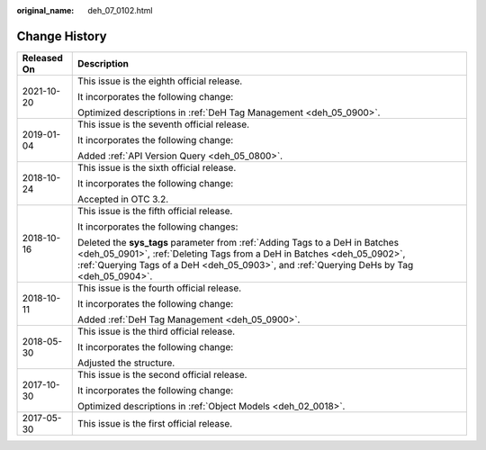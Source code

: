:original_name: deh_07_0102.html

.. _deh_07_0102:

Change History
==============

+-----------------------------------+-----------------------------------------------------------------------------------------------------------------------------------------------------------------------------------------------------------------------------------------------------+
| Released On                       | Description                                                                                                                                                                                                                                         |
+===================================+=====================================================================================================================================================================================================================================================+
| 2021-10-20                        | This issue is the eighth official release.                                                                                                                                                                                                          |
|                                   |                                                                                                                                                                                                                                                     |
|                                   | It incorporates the following change:                                                                                                                                                                                                               |
|                                   |                                                                                                                                                                                                                                                     |
|                                   | Optimized descriptions in :ref:`DeH Tag Management <deh_05_0900>`.                                                                                                                                                                                  |
+-----------------------------------+-----------------------------------------------------------------------------------------------------------------------------------------------------------------------------------------------------------------------------------------------------+
| 2019-01-04                        | This issue is the seventh official release.                                                                                                                                                                                                         |
|                                   |                                                                                                                                                                                                                                                     |
|                                   | It incorporates the following change:                                                                                                                                                                                                               |
|                                   |                                                                                                                                                                                                                                                     |
|                                   | Added :ref:`API Version Query <deh_05_0800>`.                                                                                                                                                                                                       |
+-----------------------------------+-----------------------------------------------------------------------------------------------------------------------------------------------------------------------------------------------------------------------------------------------------+
| 2018-10-24                        | This issue is the sixth official release.                                                                                                                                                                                                           |
|                                   |                                                                                                                                                                                                                                                     |
|                                   | It incorporates the following change:                                                                                                                                                                                                               |
|                                   |                                                                                                                                                                                                                                                     |
|                                   | Accepted in OTC 3.2.                                                                                                                                                                                                                                |
+-----------------------------------+-----------------------------------------------------------------------------------------------------------------------------------------------------------------------------------------------------------------------------------------------------+
| 2018-10-16                        | This issue is the fifth official release.                                                                                                                                                                                                           |
|                                   |                                                                                                                                                                                                                                                     |
|                                   | It incorporates the following changes:                                                                                                                                                                                                              |
|                                   |                                                                                                                                                                                                                                                     |
|                                   | Deleted the **sys_tags** parameter from :ref:`Adding Tags to a DeH in Batches <deh_05_0901>`, :ref:`Deleting Tags from a DeH in Batches <deh_05_0902>`, :ref:`Querying Tags of a DeH <deh_05_0903>`, and :ref:`Querying DeHs by Tag <deh_05_0904>`. |
+-----------------------------------+-----------------------------------------------------------------------------------------------------------------------------------------------------------------------------------------------------------------------------------------------------+
| 2018-10-11                        | This issue is the fourth official release.                                                                                                                                                                                                          |
|                                   |                                                                                                                                                                                                                                                     |
|                                   | It incorporates the following change:                                                                                                                                                                                                               |
|                                   |                                                                                                                                                                                                                                                     |
|                                   | Added :ref:`DeH Tag Management <deh_05_0900>`.                                                                                                                                                                                                      |
+-----------------------------------+-----------------------------------------------------------------------------------------------------------------------------------------------------------------------------------------------------------------------------------------------------+
| 2018-05-30                        | This issue is the third official release.                                                                                                                                                                                                           |
|                                   |                                                                                                                                                                                                                                                     |
|                                   | It incorporates the following change:                                                                                                                                                                                                               |
|                                   |                                                                                                                                                                                                                                                     |
|                                   | Adjusted the structure.                                                                                                                                                                                                                             |
+-----------------------------------+-----------------------------------------------------------------------------------------------------------------------------------------------------------------------------------------------------------------------------------------------------+
| 2017-10-30                        | This issue is the second official release.                                                                                                                                                                                                          |
|                                   |                                                                                                                                                                                                                                                     |
|                                   | It incorporates the following change:                                                                                                                                                                                                               |
|                                   |                                                                                                                                                                                                                                                     |
|                                   | Optimized descriptions in :ref:`Object Models <deh_02_0018>`.                                                                                                                                                                                       |
+-----------------------------------+-----------------------------------------------------------------------------------------------------------------------------------------------------------------------------------------------------------------------------------------------------+
| 2017-05-30                        | This issue is the first official release.                                                                                                                                                                                                           |
+-----------------------------------+-----------------------------------------------------------------------------------------------------------------------------------------------------------------------------------------------------------------------------------------------------+
